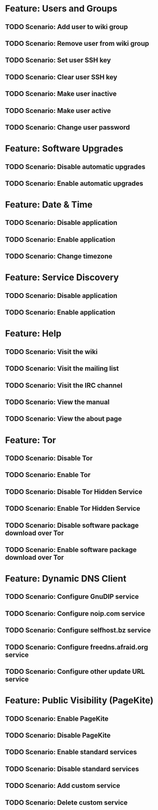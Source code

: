 * Feature: Users and Groups
** TODO Scenario: Add user to wiki group
** TODO Scenario: Remove user from wiki group
** TODO Scenario: Set user SSH key
** TODO Scenario: Clear user SSH key
** TODO Scenario: Make user inactive
** TODO Scenario: Make user active
** TODO Scenario: Change user password

* Feature: Software Upgrades
** TODO Scenario: Disable automatic upgrades
** TODO Scenario: Enable automatic upgrades

* Feature: Date & Time
** TODO Scenario: Disable application
** TODO Scenario: Enable application
** TODO Scenario: Change timezone

* Feature: Service Discovery
** TODO Scenario: Disable application
** TODO Scenario: Enable application

* Feature: Help
** TODO Scenario: Visit the wiki
** TODO Scenario: Visit the mailing list
** TODO Scenario: Visit the IRC channel
** TODO Scenario: View the manual
** TODO Scenario: View the about page

* Feature: Tor
** TODO Scenario: Disable Tor
** TODO Scenario: Enable Tor
** TODO Scenario: Disable Tor Hidden Service
** TODO Scenario: Enable Tor Hidden Service
** TODO Scenario: Disable software package download over Tor
** TODO Scenario: Enable software package download over Tor

* Feature: Dynamic DNS Client
** TODO Scenario: Configure GnuDIP service
** TODO Scenario: Configure noip.com service
** TODO Scenario: Configure selfhost.bz service
** TODO Scenario: Configure freedns.afraid.org service
** TODO Scenario: Configure other update URL service

* Feature: Public Visibility (PageKite)
** TODO Scenario: Enable PageKite
** TODO Scenario: Disable PageKite
** TODO Scenario: Enable standard services
** TODO Scenario: Disable standard services
** TODO Scenario: Add custom service
** TODO Scenario: Delete custom service
